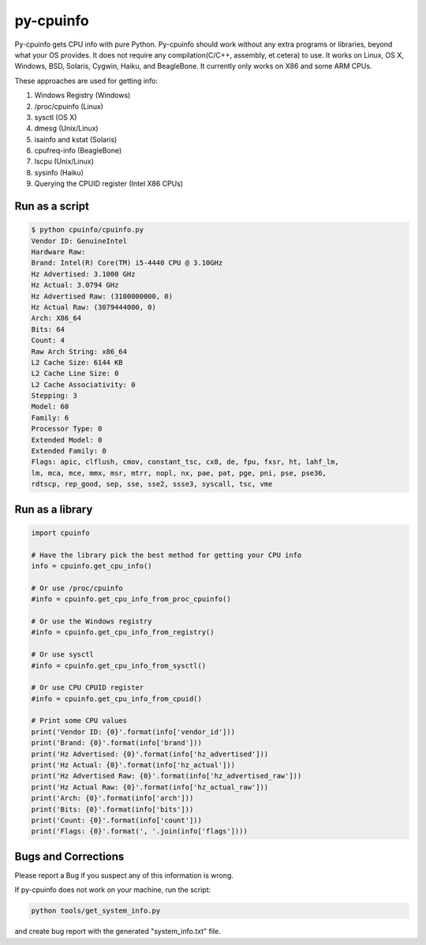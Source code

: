 py-cpuinfo
==========


Py-cpuinfo gets CPU info with pure Python. Py-cpuinfo should work
without any extra programs or libraries, beyond what your OS provides.
It does not require any compilation(C/C++, assembly, et cetera) to use.
It works on Linux, OS X, Windows, BSD, Solaris, Cygwin, Haiku, and
BeagleBone. It currently only works on X86 and some ARM CPUs.

These approaches are used for getting info:

1. Windows Registry (Windows)
2. /proc/cpuinfo (Linux)
3. sysctl (OS X)
4. dmesg (Unix/Linux)
5. isainfo and kstat (Solaris)
6. cpufreq-info (BeagleBone)
7. lscpu (Unix/Linux)
8. sysinfo (Haiku)
9. Querying the CPUID register (Intel X86 CPUs)

Run as a script
---------------

.. code:: bash

        $ python cpuinfo/cpuinfo.py
        Vendor ID: GenuineIntel
        Hardware Raw:
        Brand: Intel(R) Core(TM) i5-4440 CPU @ 3.10GHz
        Hz Advertised: 3.1000 GHz
        Hz Actual: 3.0794 GHz
        Hz Advertised Raw: (3100000000, 0)
        Hz Actual Raw: (3079444000, 0)
        Arch: X86_64
        Bits: 64
        Count: 4
        Raw Arch String: x86_64
        L2 Cache Size: 6144 KB
        L2 Cache Line Size: 0
        L2 Cache Associativity: 0
        Stepping: 3
        Model: 60
        Family: 6
        Processor Type: 0
        Extended Model: 0
        Extended Family: 0
        Flags: apic, clflush, cmov, constant_tsc, cx8, de, fpu, fxsr, ht, lahf_lm,
        lm, mca, mce, mmx, msr, mtrr, nopl, nx, pae, pat, pge, pni, pse, pse36,
        rdtscp, rep_good, sep, sse, sse2, ssse3, syscall, tsc, vme

Run as a library
----------------

.. code:: python

        import cpuinfo

        # Have the library pick the best method for getting your CPU info
        info = cpuinfo.get_cpu_info()

        # Or use /proc/cpuinfo
        #info = cpuinfo.get_cpu_info_from_proc_cpuinfo()

        # Or use the Windows registry
        #info = cpuinfo.get_cpu_info_from_registry()

        # Or use sysctl
        #info = cpuinfo.get_cpu_info_from_sysctl()

        # Or use CPU CPUID register
        #info = cpuinfo.get_cpu_info_from_cpuid()

        # Print some CPU values
        print('Vendor ID: {0}'.format(info['vendor_id']))
        print('Brand: {0}'.format(info['brand']))
        print('Hz Advertised: {0}'.format(info['hz_advertised']))
        print('Hz Actual: {0}'.format(info['hz_actual']))
        print('Hz Advertised Raw: {0}'.format(info['hz_advertised_raw']))
        print('Hz Actual Raw: {0}'.format(info['hz_actual_raw']))
        print('Arch: {0}'.format(info['arch']))
        print('Bits: {0}'.format(info['bits']))
        print('Count: {0}'.format(info['count']))
        print('Flags: {0}'.format(', '.join(info['flags'])))

Bugs and Corrections
--------------------

Please report a Bug if you suspect any of this information is wrong.

If py-cpuinfo does not work on your machine, run the script:

.. code:: bash

    python tools/get_system_info.py

and create bug report with the generated "system\_info.txt" file.


